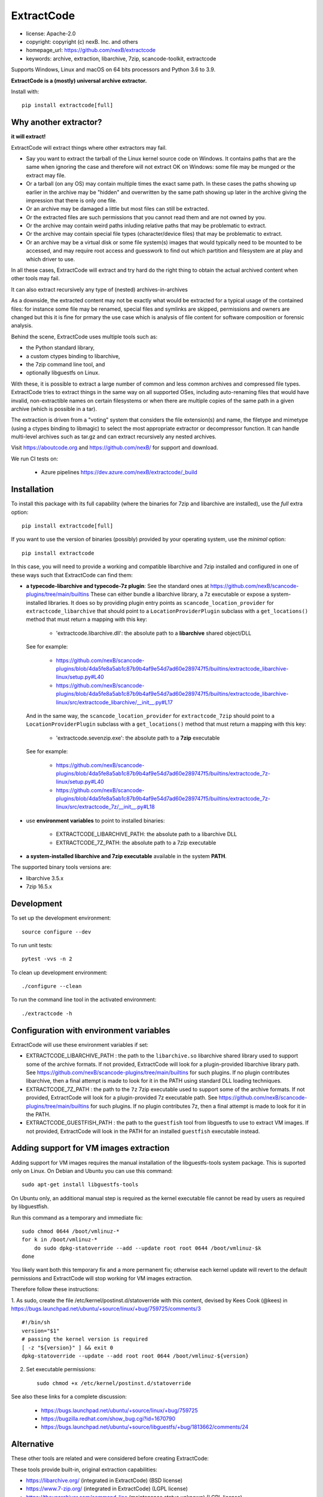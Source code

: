 ExtractCode
===========

- license: Apache-2.0
- copyright: copyright (c) nexB. Inc. and others
- homepage_url: https://github.com/nexB/extractcode
- keywords: archive, extraction, libarchive, 7zip, scancode-toolkit, extractcode

Supports Windows, Linux and macOS on 64 bits processors and Python 3.6 to 3.9.


**ExtractCode is a (mostly) universal archive extractor.**

Install with::

    pip install extractcode[full]


Why another extractor?
----------------------

**it will extract!**

ExtractCode will extract things where other extractors may fail.

- Say you want to extract the tarball of the Linux kernel source code on Windows.
  It contains paths that are the same when ignoring the case and therefore will
  not extract OK on Windows: some file may be munged or the extract may file.

- Or a tarball (on any OS) may contain multiple times the exact same path. In
  these cases the paths showing up earlier in the archive may be "hidden" and
  overwritten by the same path showing up later in the archive giving the
  impression that there is only one file.

- Or an archive may be damaged a little but most files can still be extracted.

- Or the extracted files are such permissions that you cannot read them and are
  not owned by you.

- Or the archive may contain weird paths inluding relative paths that may be
  problematic to extract.

- Or the archive may contain special file types (character/device files) that
  may be problematic to extract.

- Or an archive may be a virtual disk or some file system(s) images that would
  typically need to be mounted to be accessed, and may require root access
  and guesswork to find out which partition and filesystem are at play and
  which driver to use.

In all these cases, ExtractCode will extract and try hard do the right thing to
obtain the actual archived content when other tools may fail.

It can also extract recursively any type of (nested) archives-in-archives

As a downside, the extracted content may not be exactly what would be extracted
for a typical usage of the contained files: for instance some file may be
renamed, special files and symlinks are skipped, permissions and owners are
changed but this it is fine for prmary the use case which is analysis of file
content for software composition or forensic analysis.

Behind the scene, ExtractCode uses multiple tools such as:

- the Python standard library,
- a custom ctypes binding to libarchive,
- the 7zip command line tool, and
- optionally libguestfs on Linux.

With these, it is possible to extract a large number of common and less common
archives and compressed file types. ExtractCode tries to extract things in the
same way on all supported OSes, including auto-renaming files that would have
invalid, non-extractible names on certain filesystems or when there are multiple
copies of the same path in a given archive (which is possible in a tar).

The extraction is driven from  a "voting" system that considers the file
extension(s) and name, the filetype and mimetype (using a ctypes binding to
libmagic) to select the most appropriate extractor or decompressor function.
It can handle multi-level archives such as tar.gz and can extract recursively
any nested archives.

Visit https://aboutcode.org and https://github.com/nexB/ for support and download.


We run CI tests on:

 - Azure pipelines https://dev.azure.com/nexB/extractcode/_build


Installation
------------

To install this package with its full capability (where the binaries for
7zip and libarchive are installed), use the `full` extra option::

    pip install extractcode[full]

If you want to use the version of binaries (possibly) provided by your operating
system, use the `minimal` option::

    pip install extractcode

In this case, you will need to provide a working and compatible libarchive and
7zip installed and configured in one of these ways such that ExtractCode can
find them:

- **a typecode-libarchive and typecode-7z plugin**: See the standard ones at
  https://github.com/nexB/scancode-plugins/tree/main/builtins
  These can either bundle a libarchive library, a 7z executable or expose a
  system-installed libraries.
  It does so by providing plugin entry points as ``scancode_location_provider``
  for ``extractcode_libarchive`` that should point to a ``LocationProviderPlugin``
  subclass with a ``get_locations()`` method that must return a mapping with
  this key:

    - 'extractcode.libarchive.dll': the absolute path to a **libarchive** shared object/DLL

  See for example:

    - https://github.com/nexB/scancode-plugins/blob/4da5fe8a5ab1c87b9b4af9e54d7ad60e289747f5/builtins/extractcode_libarchive-linux/setup.py#L40
    - https://github.com/nexB/scancode-plugins/blob/4da5fe8a5ab1c87b9b4af9e54d7ad60e289747f5/builtins/extractcode_libarchive-linux/src/extractcode_libarchive/__init__.py#L17

  And in the same way, the ``scancode_location_provider`` for ``extractcode_7zip``
  should point to a ``LocationProviderPlugin`` subclass with a ``get_locations()``
  method that must return a mapping with this key:

    - 'extractcode.sevenzip.exe': the absolute path to a **7zip** executable

  See for example:

    - https://github.com/nexB/scancode-plugins/blob/4da5fe8a5ab1c87b9b4af9e54d7ad60e289747f5/builtins/extractcode_7z-linux/setup.py#L40
    - https://github.com/nexB/scancode-plugins/blob/4da5fe8a5ab1c87b9b4af9e54d7ad60e289747f5/builtins/extractcode_7z-linux/src/extractcode_7z/__init__.py#L18

- use **environment variables** to point to installed binaries:

    - EXTRACTCODE_LIBARCHIVE_PATH: the absolute path to a libarchive DLL
    - EXTRACTCODE_7Z_PATH: the absolute path to a 7zip executable


- **a system-installed libarchive and 7zip executable** available in the system **PATH**.


The supported binary tools versions are:

- libarchive  3.5.x
- 7zip 16.5.x


Development
-----------

To set up the development environment::

    source configure --dev


To run unit tests::

    pytest -vvs -n 2


To clean up development environment::

    ./configure --clean


To run the command line tool in the activated environment::

    ./extractcode -h


Configuration with environment variables
----------------------------------------

ExtractCode will use these environment variables if set:

- EXTRACTCODE_LIBARCHIVE_PATH : the path to the ``libarchive.so`` libarchive
  shared library used to support some of the archive formats. If not provided,
  ExtractCode will look for a plugin-provided libarchive library path. See
  https://github.com/nexB/scancode-plugins/tree/main/builtins for such plugins.
  If no plugin contributes libarchive, then a final attempt is made to look for
  it in the PATH using standard DLL loading techniques.

- EXTRACTCODE_7Z_PATH : the path to the ``7z`` 7zip executable used to support
  some of the archive formats. If not provided, ExtractCode will look for a
  plugin-provided 7z executable path. See
  https://github.com/nexB/scancode-plugins/tree/main/builtins for such plugins.
  If no plugin contributes 7z, then a final attempt is made to look for
  it in the PATH.

- EXTRACTCODE_GUESTFISH_PATH : the path to the ``guestfish`` tool from
  libguestfs to use to extract VM images. If not provided, ExtractCode will look
  in the PATH for an installed ``guestfish`` executable instead.



Adding support for VM images extraction
---------------------------------------

Adding support for VM images requires the manual installation of the
libguestfs-tools system package. This is suported only on Linux.
On Debian and Ubuntu you can use this command::

    sudo apt-get install libguestfs-tools


On Ubuntu only, an additional manual step is required as the kernel executable
file cannot be read by users as required by libguestfish.

Run this command as a temporary and immediate fix::

    sudo chmod 0644 /boot/vmlinuz-*
    for k in /boot/vmlinuz-*
        do sudo dpkg-statoverride --add --update root root 0644 /boot/vmlinuz-$k
    done

You likely want both this temporary fix and a more permanent fix; otherwise each
kernel update will revert to the default permissions and ExtractCode will stop
working for VM images extraction.

Therefore follow these instructions:

1. As sudo, create the file /etc/kernel/postinst.d/statoverride with this
content, devised by Kees Cook (@kees) in
https://bugs.launchpad.net/ubuntu/+source/linux/+bug/759725/comments/3 ::

    #!/bin/sh
    version="$1"
    # passing the kernel version is required
    [ -z "${version}" ] && exit 0
    dpkg-statoverride --update --add root root 0644 /boot/vmlinuz-${version}

2. Set executable permissions::

    sudo chmod +x /etc/kernel/postinst.d/statoverride

See also these links for a complete discussion:

    - https://bugs.launchpad.net/ubuntu/+source/linux/+bug/759725
    - https://bugzilla.redhat.com/show_bug.cgi?id=1670790
    - https://bugs.launchpad.net/ubuntu/+source/libguestfs/+bug/1813662/comments/24


Alternative
-----------

These other tools are related and were considered before creating ExtractCode:

These tools provide built-in, original extraction capabilities:

- https://libarchive.org/ (integrated in ExtractCode) (BSD license)
- https://www.7-zip.org/ (integrated in ExtractCode) (LGPL license)
- https://theunarchiver.com/command-line (maintenance status unknown) (LGPL license)

These tools are command line tools  wrapping other extraction tools and are
similar to ExtractCode but with different goals:

- https://github.com/wummel/patool (wrapper on many CLI tools) (GPL license)
- https://github.com/dtrx-py/dtrx (wrapper on a few CLI tools) (recently revived) (GPL license)

